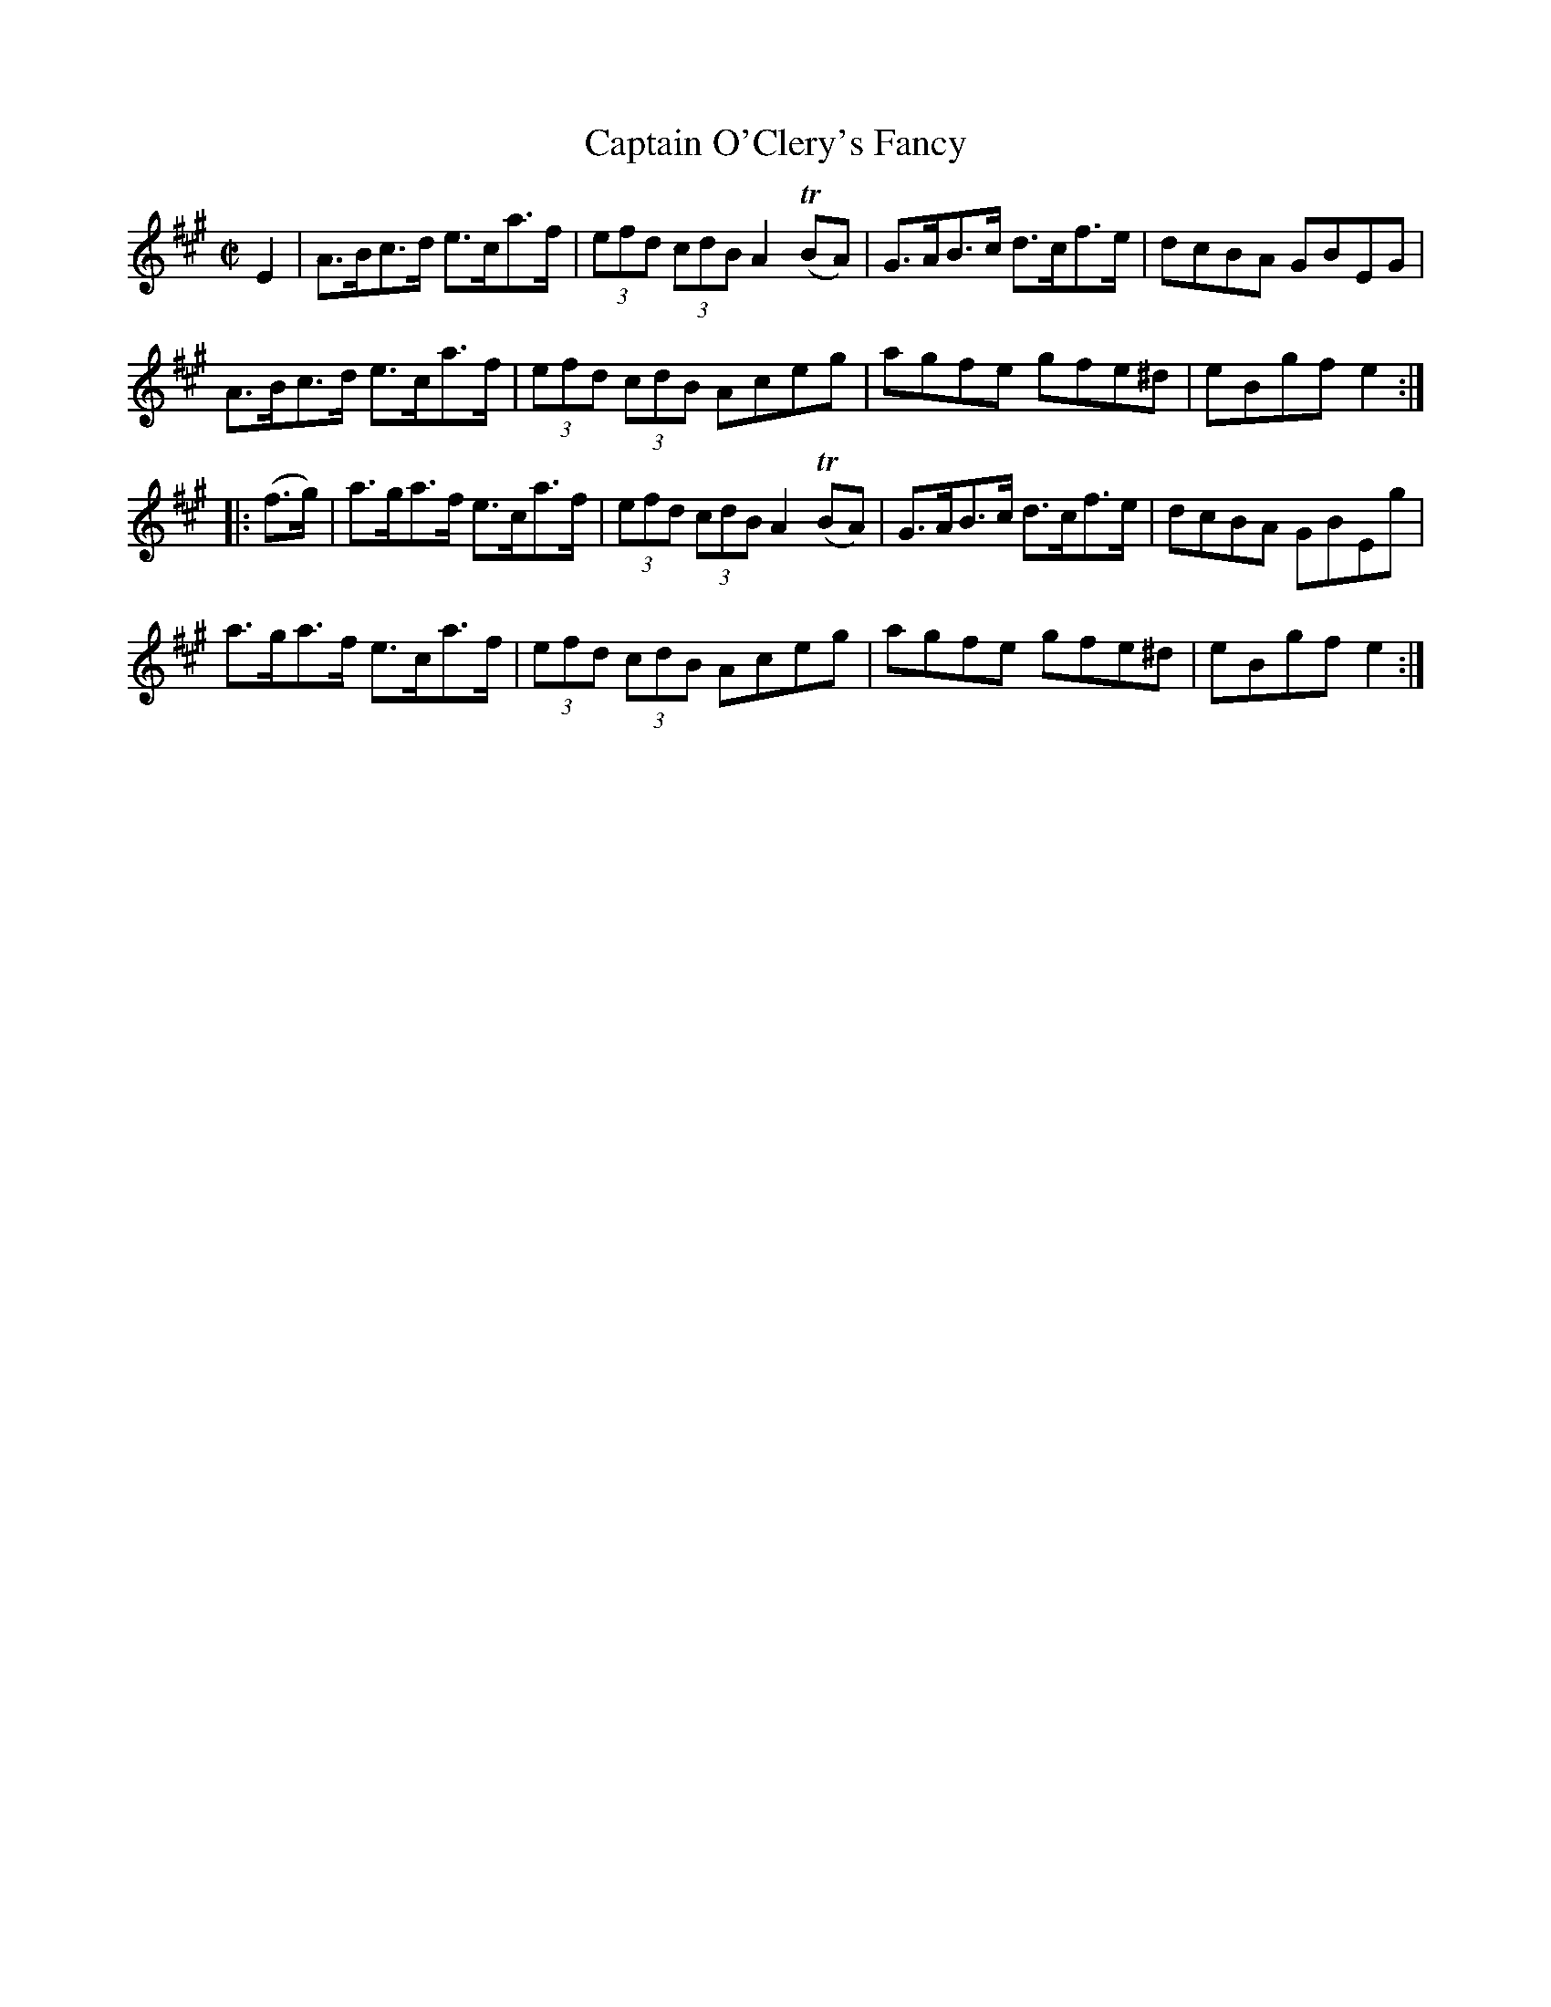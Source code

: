 X:1719
T:Captain O'Clery's Fancy
M:C|
L:1/8
N:"collected by J. O'Neill"
B:O'Neill's 1719
R:Hornpipe
K:A
     E2  | A>Bc>d e>ca>f | (3efd (3cdB A2 (TBA) | G>AB>c d>cf>e | dcBA GBEG |
           A>Bc>d e>ca>f | (3efd (3cdB   Aceg   |  agfe   gfe^d | eBgf e2  :|
|: (f>g) | a>ga>f e>ca>f | (3efd (3cdB A2 (TBA) | G>AB>c d>cf>e | dcBA GBEg |
           a>ga>f e>ca>f | (3efd (3cdB   Aceg   |  agfe   gfe^d | eBgf e2  :|
